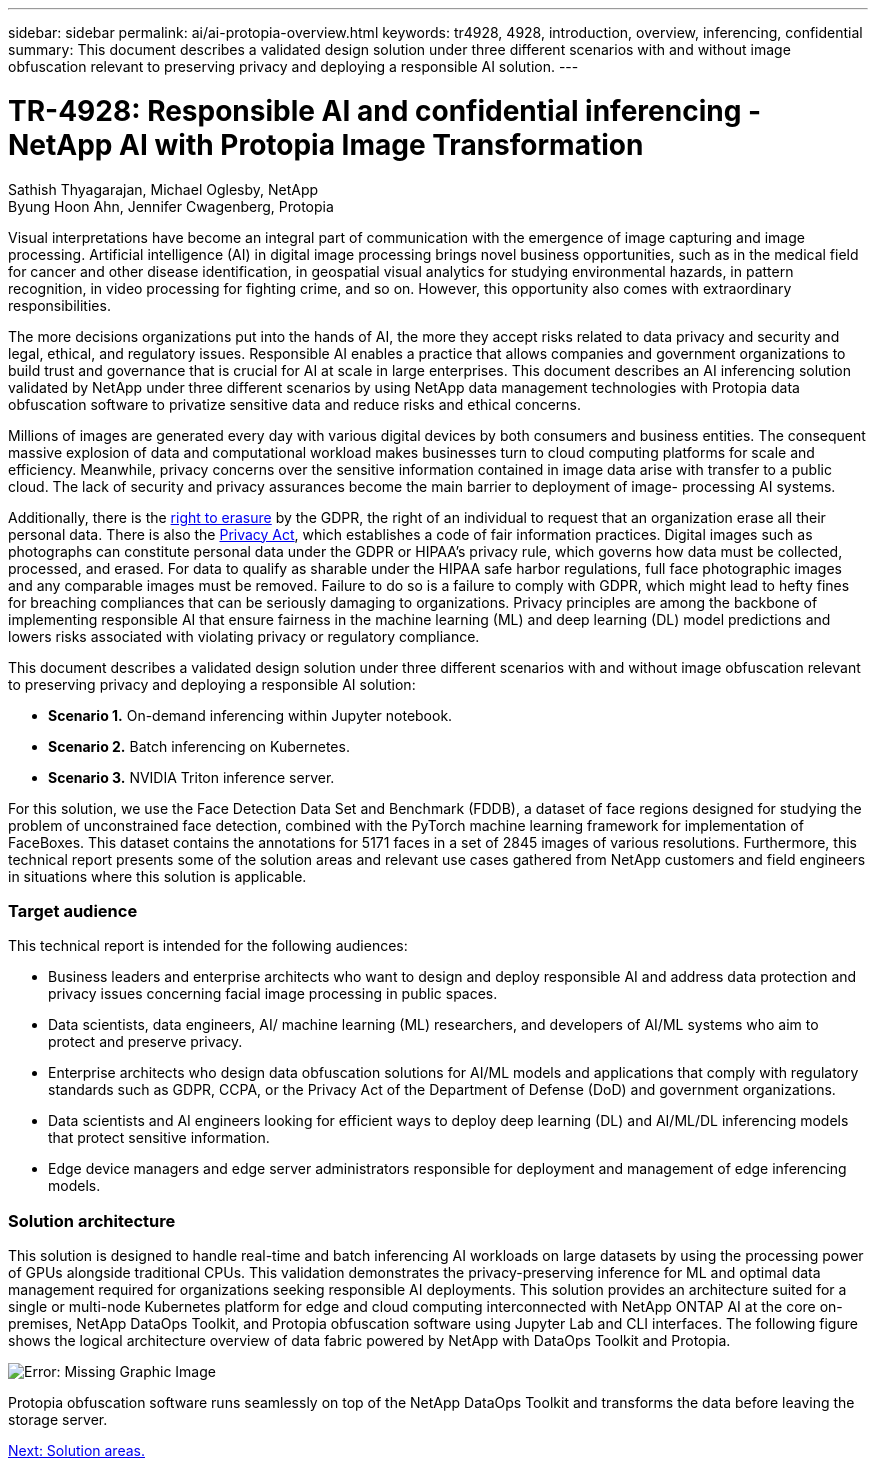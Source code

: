 ---
sidebar: sidebar
permalink: ai/ai-protopia-overview.html
keywords: tr4928, 4928, introduction, overview, inferencing, confidential
summary: This document describes a validated design solution under three different scenarios with and without image obfuscation relevant to preserving privacy and deploying a responsible AI solution.
---

= TR-4928: Responsible AI and confidential inferencing - NetApp AI with Protopia Image Transformation
:hardbreaks:
:nofooter:
:icons: font
:linkattrs:
:imagesdir: ./../media/

//
// This file was created with NDAC Version 2.0 (August 17, 2020)
//
// 2022-05-27 11:48:17.690109
//

Sathish Thyagarajan, Michael Oglesby, NetApp
Byung Hoon Ahn, Jennifer Cwagenberg, Protopia

Visual interpretations have become an integral part of communication with the emergence of image capturing and image processing. Artificial intelligence (AI) in digital image processing brings novel business opportunities, such as in the medical field for cancer and other disease identification, in geospatial visual analytics for studying environmental hazards, in pattern recognition, in video processing for fighting crime,  and so on. However, this opportunity also comes with extraordinary responsibilities.

The more decisions organizations put into the hands of AI, the more they accept risks related to data privacy and security and legal, ethical, and regulatory issues. Responsible AI enables a practice that allows companies and government organizations to build trust and governance that is crucial for AI at scale in large enterprises. This document describes an AI inferencing solution validated by NetApp under three different scenarios by using NetApp data management technologies with Protopia data obfuscation software to privatize sensitive data and reduce risks and ethical concerns.

Millions of images are generated every day with various digital devices by both consumers and business entities. The consequent massive explosion of data and computational workload makes businesses turn to cloud computing platforms for scale and efficiency. Meanwhile, privacy concerns over the sensitive information contained in image data arise with transfer to a public cloud. The lack of security and privacy assurances become the main barrier to deployment of image- processing AI systems.

Additionally, there is the https://gdpr.eu/right-to-be-forgotten/[right to erasure^] by the GDPR,  the right of an individual to request that an organization erase all their personal data. There is also the https://www.justice.gov/opcl/privacy-act-1974[Privacy Act^], which establishes a code of fair information practices. Digital images such as photographs can constitute personal data under the GDPR or HIPAA’s privacy rule, which governs how data must be collected, processed, and erased. For data to qualify as sharable under the HIPAA safe harbor regulations, full face photographic images and any comparable images must be removed. Failure to do so is a failure to comply with GDPR, which might lead to hefty fines for breaching compliances that can be seriously damaging to organizations. Privacy principles are among the backbone of implementing responsible AI that ensure fairness in the machine learning (ML) and deep learning (DL) model predictions and lowers risks associated with violating privacy or regulatory compliance.

This document describes a validated design solution under three different scenarios with and without image obfuscation relevant to preserving privacy and deploying a responsible AI solution:

* *Scenario 1.* On-demand inferencing within Jupyter notebook.
* *Scenario 2.* Batch inferencing on Kubernetes.
* *Scenario 3.* NVIDIA Triton inference server.

For this solution, we use the Face Detection Data Set and Benchmark (FDDB), a dataset of face regions designed for studying the problem of unconstrained face detection, combined with the PyTorch machine learning framework for implementation of FaceBoxes. This dataset contains the annotations for 5171 faces in a set of 2845 images of various resolutions. Furthermore, this technical report presents some of the solution areas and relevant use cases gathered from NetApp customers and field engineers in situations where this solution is applicable.

=== Target audience

This technical report is intended for the following audiences:

* Business leaders and enterprise architects who want to design and deploy responsible AI and address data protection and privacy issues concerning facial image processing in public spaces.
* Data scientists, data engineers, AI/ machine learning (ML) researchers, and developers of AI/ML systems who aim to protect and preserve privacy.
* Enterprise architects who design data obfuscation solutions for AI/ML models and applications that comply with regulatory standards such as GDPR, CCPA, or the Privacy Act of the Department of Defense (DoD) and government organizations.
* Data scientists and AI engineers looking for efficient ways to deploy deep learning (DL) and AI/ML/DL inferencing models that protect sensitive information.
* Edge device managers and edge server administrators responsible for deployment and management of edge inferencing models.

=== Solution architecture

This solution is designed to handle real-time and batch inferencing AI workloads on large datasets by using the processing power of GPUs alongside traditional CPUs. This validation demonstrates the privacy-preserving inference for ML and optimal data management required for organizations seeking responsible AI deployments. This solution provides an architecture suited for a single or multi-node Kubernetes platform for edge and cloud computing interconnected with NetApp ONTAP AI at the core on-premises, NetApp DataOps Toolkit, and Protopia obfuscation software using Jupyter Lab and CLI interfaces. The following figure shows the logical architecture overview of data fabric powered by NetApp with DataOps Toolkit and Protopia.

image:ai-protopia-image1.png[Error: Missing Graphic Image]

Protopia obfuscation software runs seamlessly on top of the NetApp DataOps Toolkit and transforms the data before leaving the storage server.

link:ai-protopia-solution-areas.html[Next: Solution areas.]
